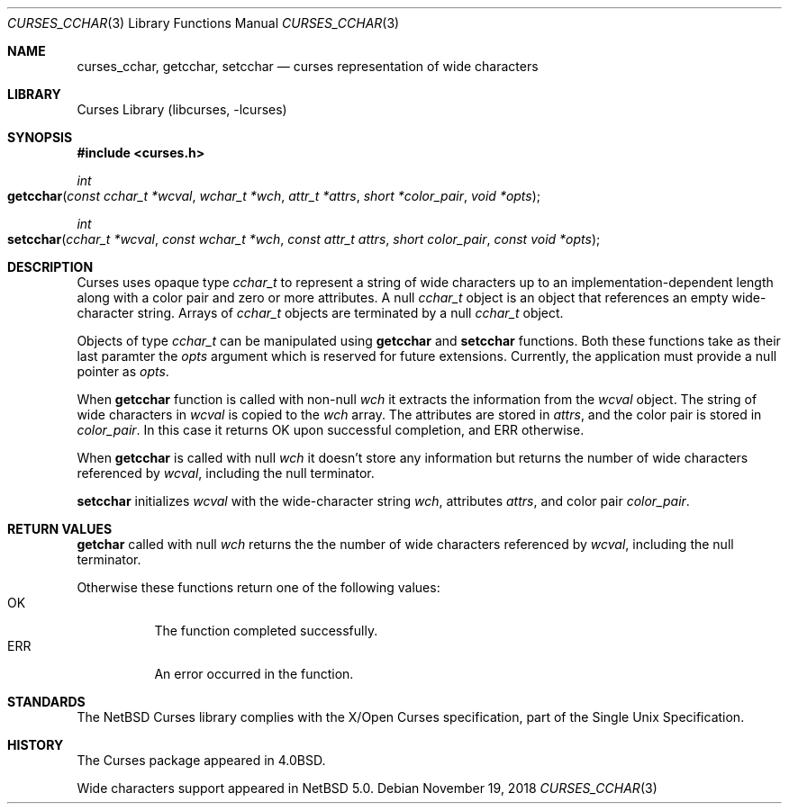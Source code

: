 .\"	$NetBSD: curses_cchar.3,v 1.1 2018/11/19 01:08:22 uwe Exp $
.\"
.\" Copyright (c) 2018 Valery Ushakov
.\" All rights reserved.
.\"
.\" Redistribution and use in source and binary forms, with or without
.\" modification, are permitted provided that the following conditions
.\" are met:
.\" 1. Redistributions of source code must retain the above copyright
.\"    notice, this list of conditions and the following disclaimer.
.\" 2. Redistributions in binary form must reproduce the above copyright
.\"    notice, this list of conditions and the following disclaimer in the
.\"    documentation and/or other materials provided with the distribution.
.\"
.\" THIS SOFTWARE IS PROVIDED BY THE AUTHOR ``AS IS'' AND ANY EXPRESS OR
.\" IMPLIED WARRANTIES, INCLUDING, BUT NOT LIMITED TO, THE IMPLIED WARRANTIES
.\" OF MERCHANTABILITY AND FITNESS FOR A PARTICULAR PURPOSE ARE DISCLAIMED.
.\" IN NO EVENT SHALL THE AUTHOR BE LIABLE FOR ANY DIRECT, INDIRECT,
.\" INCIDENTAL, SPECIAL, EXEMPLARY, OR CONSEQUENTIAL DAMAGES (INCLUDING, BUT
.\" NOT LIMITED TO, PROCUREMENT OF SUBSTITUTE GOODS OR SERVICES; LOSS OF USE,
.\" DATA, OR PROFITS; OR BUSINESS INTERRUPTION) HOWEVER CAUSED AND ON ANY
.\" THEORY OF LIABILITY, WHETHER IN CONTRACT, STRICT LIABILITY, OR TORT
.\" (INCLUDING NEGLIGENCE OR OTHERWISE) ARISING IN ANY WAY OUT OF THE USE OF
.\" THIS SOFTWARE, EVEN IF ADVISED OF THE POSSIBILITY OF SUCH DAMAGE.
.\"
.Dd November 19, 2018
.Dt CURSES_CCHAR 3
.Os
.Sh NAME
.Nm curses_cchar ,
.Nm getcchar ,
.Nm setcchar
.Nd curses representation of wide characters
.Sh LIBRARY
.Lb libcurses
.Sh SYNOPSIS
.\"
.In curses.h
.\"
.Ft int
.Fo getcchar
.Fa "const cchar_t *wcval"
.Fa "wchar_t *wch"
.Fa "attr_t *attrs"
.Fa "short *color_pair"
.Fa "void *opts"
.Fc
.\"
.Ft int
.Fo setcchar
.Fa "cchar_t *wcval"
.Fa "const wchar_t *wch"
.Fa "const attr_t attrs"
.Fa "short color_pair"
.Fa "const void *opts"
.Fc
.Sh DESCRIPTION
Curses uses opaque type
.Vt cchar_t
to represent a string of wide characters up to an
implementation-dependent length along with a color pair and zero or
more attributes.
A null 
.Vt cchar_t
object is an object that references an empty wide-character string.
Arrays of
.Vt cchar_t
objects are terminated by a null
.Vt cchar_t
object.
.Pp
Objects of type
.Vt cchar_t
can be manipulated using
.Nm getcchar
and
.Nm setcchar
functions.
Both these functions take as their last paramter the
.Fa opts
argument which is reserved for future extensions.
Currently, the application must provide a null pointer as
.Fa opts .
.\"
.Pp
When
.Nm getcchar
function is called with non-null
.Fa wch
it extracts the information from the
.Fa wcval
object.
The string of wide characters in
.Fa wcval
is copied to the
.Fa wch
array.
The attributes are stored in
.Fa attrs ,
and the color pair is stored in
.Fa color_pair .
In this case it returns
.Er OK
upon successful completion, and
.Er ERR
otherwise.
.Pp
When
.Nm getcchar
is called with null
.Fa wch
it doesn't store any information but returns the number of wide
characters referenced by
.Fa wcval ,
including the null terminator.
.\"
.Pp
.Nm setcchar
initializes
.Fa wcval
with the wide-character string
.Fa wch ,
attributes
.Fa attrs ,
and color pair
.Fa color_pair .
.Sh RETURN VALUES
.Nm getchar
called with null
.Fa wch
returns the the number of wide characters referenced by
.Fa wcval ,
including the null terminator.
.Pp
Otherwise these functions return one of the following values:
.Bl -tag -width "Er ERR" -compact
.It Er OK
The function completed successfully.
.It Er ERR
An error occurred in the function.
.El
.\" .Sh SEE ALSO
.\" XXX no other man pages yet for HAVE_WCHAR functions
.Sh STANDARDS
The
.Nx
Curses library complies with the X/Open Curses specification, part of
the Single Unix Specification.
.Sh HISTORY
The Curses package appeared in
.Bx 4.0 .
.Pp
Wide characters support appeared in
.Nx 5.0 .
